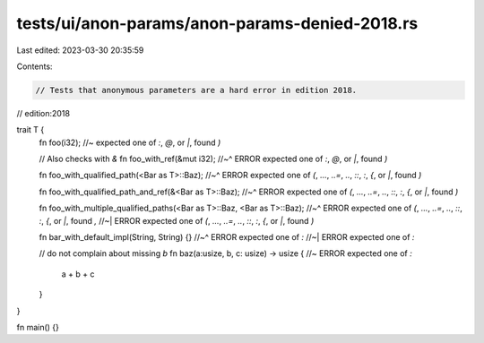 tests/ui/anon-params/anon-params-denied-2018.rs
===============================================

Last edited: 2023-03-30 20:35:59

Contents:

.. code-block:: rs

    // Tests that anonymous parameters are a hard error in edition 2018.

// edition:2018

trait T {
    fn foo(i32); //~ expected one of `:`, `@`, or `|`, found `)`

    // Also checks with `&`
    fn foo_with_ref(&mut i32);
    //~^ ERROR expected one of `:`, `@`, or `|`, found `)`

    fn foo_with_qualified_path(<Bar as T>::Baz);
    //~^ ERROR expected one of `(`, `...`, `..=`, `..`, `::`, `:`, `{`, or `|`, found `)`

    fn foo_with_qualified_path_and_ref(&<Bar as T>::Baz);
    //~^ ERROR expected one of `(`, `...`, `..=`, `..`, `::`, `:`, `{`, or `|`, found `)`

    fn foo_with_multiple_qualified_paths(<Bar as T>::Baz, <Bar as T>::Baz);
    //~^ ERROR expected one of `(`, `...`, `..=`, `..`, `::`, `:`, `{`, or `|`, found `,`
    //~| ERROR expected one of `(`, `...`, `..=`, `..`, `::`, `:`, `{`, or `|`, found `)`

    fn bar_with_default_impl(String, String) {}
    //~^ ERROR expected one of `:`
    //~| ERROR expected one of `:`

    // do not complain about missing `b`
    fn baz(a:usize, b, c: usize) -> usize { //~ ERROR expected one of `:`
        a + b + c
    }
}

fn main() {}


